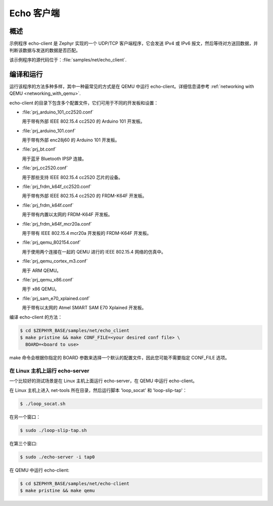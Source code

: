 .. _echo-client-sample:

Echo 客户端
###########

概述
********

示例程序 echo-client 是 Zephyr 实现的一个 UDP/TCP 客户端程序，它会发送 IPv4 或 IPv6 报文，然后等待对方送回数据，并判断该数据与发送的数据是否匹配。

该示例程序的源代码位于：:file:`samples/net/echo_client`.

编译和运行
********************

运行该程序的方法多种多样，其中一种最常见的方式是在 QEMU 中运行 echo-client。详细信息请参考 :ref:`networking with QEMU <networking_with_qemu>`.

echo-client 的目录下包含多个配置文件，它们可用于不同的开发板和设置：

- :file:`prj_arduino_101_cc2520.conf`
  
  用于带有外部 IEEE 802.15.4 cc2520 的 Arduino 101 开发板。

- :file:`prj_arduino_101.conf`
  
  用于带有外部 enc28j60 的 Arduino 101 开发板。

- :file:`prj_bt.conf`
  
  用于蓝牙 Bluetooth IPSP 连接。

- :file:`prj_cc2520.conf`
  
  用于那些支持 IEEE 802.15.4 cc2520 芯片的设备。
  
- :file:`prj_frdm_k64f_cc2520.conf`
  
  用于带有外部 IEEE 802.15.4 cc2520 的 FRDM-K64F 开发板。

- :file:`prj_frdm_k64f.conf`
  
  用于带有内置以太网的 FRDM-K64F 开发板。
  
- :file:`prj_frdm_k64f_mcr20a.conf`
  
  用于带有 IEEE 802.15.4 mcr20a 开发板的 FRDM-K64F 开发板。
  
- :file:`prj_qemu_802154.conf`
  
  用于使用两个连接在一起的 QEMU 进行的 IEEE 802.15.4 网络的仿真中。

- :file:`prj_qemu_cortex_m3.conf`
  
  用于 ARM QEMU。

- :file:`prj_qemu_x86.conf`
  
  用于 x86 QEMU。

- :file:`prj_sam_e70_xplained.conf`
  
  用于带有以太网的 Atmel SMART SAM E70 Xplained 开发板。
  
编译 echo-client 的方法：

.. code-block:: console

    $ cd $ZEPHYR_BASE/samples/net/echo_client
    $ make pristine && make CONF_FILE=<your desired conf file> \
      BOARD=<board to use>

make 命令会根据你指定的 BOARD 参数来选择一个默认的配置文件，因此您可能不需要指定 CONF_FILE 选项。

在 Linux 主机上运行 echo-server
==================================

一个比较好的测试场景是在 Linux 主机上面运行 echo-server，在 QEMU 中运行 echo-client。

在 Linux 主机上进入 net-tools 所在目录，然后运行脚本 'loop_socat' 和 'loop-slip-tap'：

.. code-block:: console

    $ ./loop_socat.sh

在另一个窗口：

.. code-block:: console

    $ sudo ./loop-slip-tap.sh

在第三个窗口:

.. code-block:: console

    $ sudo ./echo-server -i tap0

在 QEMU 中运行 echo-client:

.. code-block:: console

    $ cd $ZEPHYR_BASE/samples/net/echo-client
    $ make pristine && make qemu
